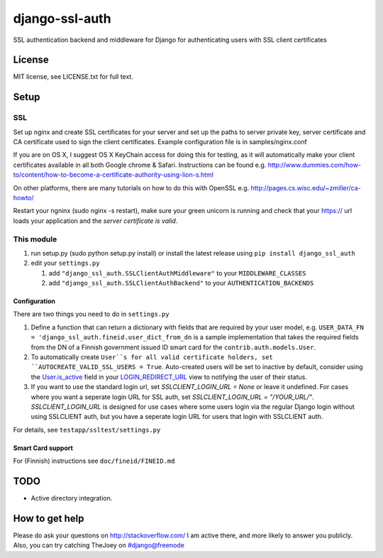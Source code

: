 ===============
django-ssl-auth
===============

.. image:: https://img.shields.io/pypi/v/django-ssl-auth.svg
   :target: https://pypi.python.org/pypi/django-ssl-auth
   :alt: Latest Version

.. image:: https://travis-ci.org/tarkatronic/django-ssl-auth.svg?branch=master
   :target: https://travis-ci.org/tarkatronic/django-ssl-auth
   :alt: Test/build status

.. image:: https://codecov.io/gh/tarkatronic/django-ssl-auth/branch/master/graph/badge.svg
   :target: https://codecov.io/gh/tarkatronic/django-ssl-auth
   :alt: Code coverage

SSL authentication backend and middleware for Django for authenticating users
with SSL client certificates

License
=======

MIT license, see LICENSE.txt for full text.

Setup
=====

SSL
---

Set up nginx and create SSL certificates for your server and set up the paths
to server private key, server certificate and CA certificate used to sign
the client certificates. Example configuration file is in samples/nginx.conf

If you are on OS X, I suggest OS X KeyChain access for doing this for
testing, as it will automatically make your client certificates available in
all both Google chrome & Safari. Instructions can be found e.g.
http://www.dummies.com/how-to/content/how-to-become-a-certificate-authority-using-lion-s.html

On other platforms, there are many tutorials on how to do this with OpenSSL
e.g. http://pages.cs.wisc.edu/~zmiller/ca-howto/

Restart your ngninx (sudo nginx -s restart), make sure your green unicorn is
running and check that your https:// url loads your application and the
*server certificate is valid*.

This module
-----------

1. run setup.py (sudo python setup.py install) or install the latest release
   using ``pip install django_ssl_auth``

2. edit your ``settings.py``

   1. add ``"django_ssl_auth.SSLClientAuthMiddleware"`` to your ``MIDDLEWARE_CLASSES``
   2. add ``"django_ssl_auth.SSLClientAuthBackend"`` to your ``AUTHENTICATION_BACKENDS``

Configuration
~~~~~~~~~~~~~

There are two things you need to do in ``settings.py``

1. Define a function that can return a dictionary with fields that are required
   by your user model, e.g.
   ``USER_DATA_FN = 'django_ssl_auth.fineid.user_dict_from_dn`` is a sample
   implementation that takes the required fields from the DN of a Finnish
   government issued ID smart card for the ``contrib.auth.models.User``.
2. To automatically create ``User``s for all valid certificate holders, set
   ``AUTOCREATE_VALID_SSL_USERS = True``. Auto-created users will be set to
   inactive by default, consider using the `User.is_active`_ field in your
   `LOGIN_REDIRECT_URL`_ view to notifying the user of their status.
3. If you want to use the standard login url, set `SSLCLIENT_LOGIN_URL = None` or leave it undefined.
   For cases where you want a seperate login URL for SSL auth, set `SSLCLIENT_LOGIN_URL = "/YOUR_URL/"`.
   `SSLCLIENT_LOGIN_URL` is designed for use cases where some users login via the regular Django login
   without using SSLCLIENT auth, but you have a seperate login URL for users that login with SSLCLIENT auth.

For details, see ``testapp/ssltest/settings.py``

Smart Card support
~~~~~~~~~~~~~~~~~~

For (Finnish) instructions see ``doc/fineid/FINEID.md``


TODO
====

* Active directory integration.

How to get help
===============

Please do ask your questions on http://stackoverflow.com/
I am active there, and more likely to answer you publicly.
Also, you can try catching TheJoey on #django@freenode

.. _User.is_active: https://docs.djangoproject.com/en/stable/ref/contrib/auth/#django.contrib.auth.models.User.is_active
.. _LOGIN_REDIRECT_URL: https://docs.djangoproject.com/en/stable/ref/settings/#login-redirect-url
